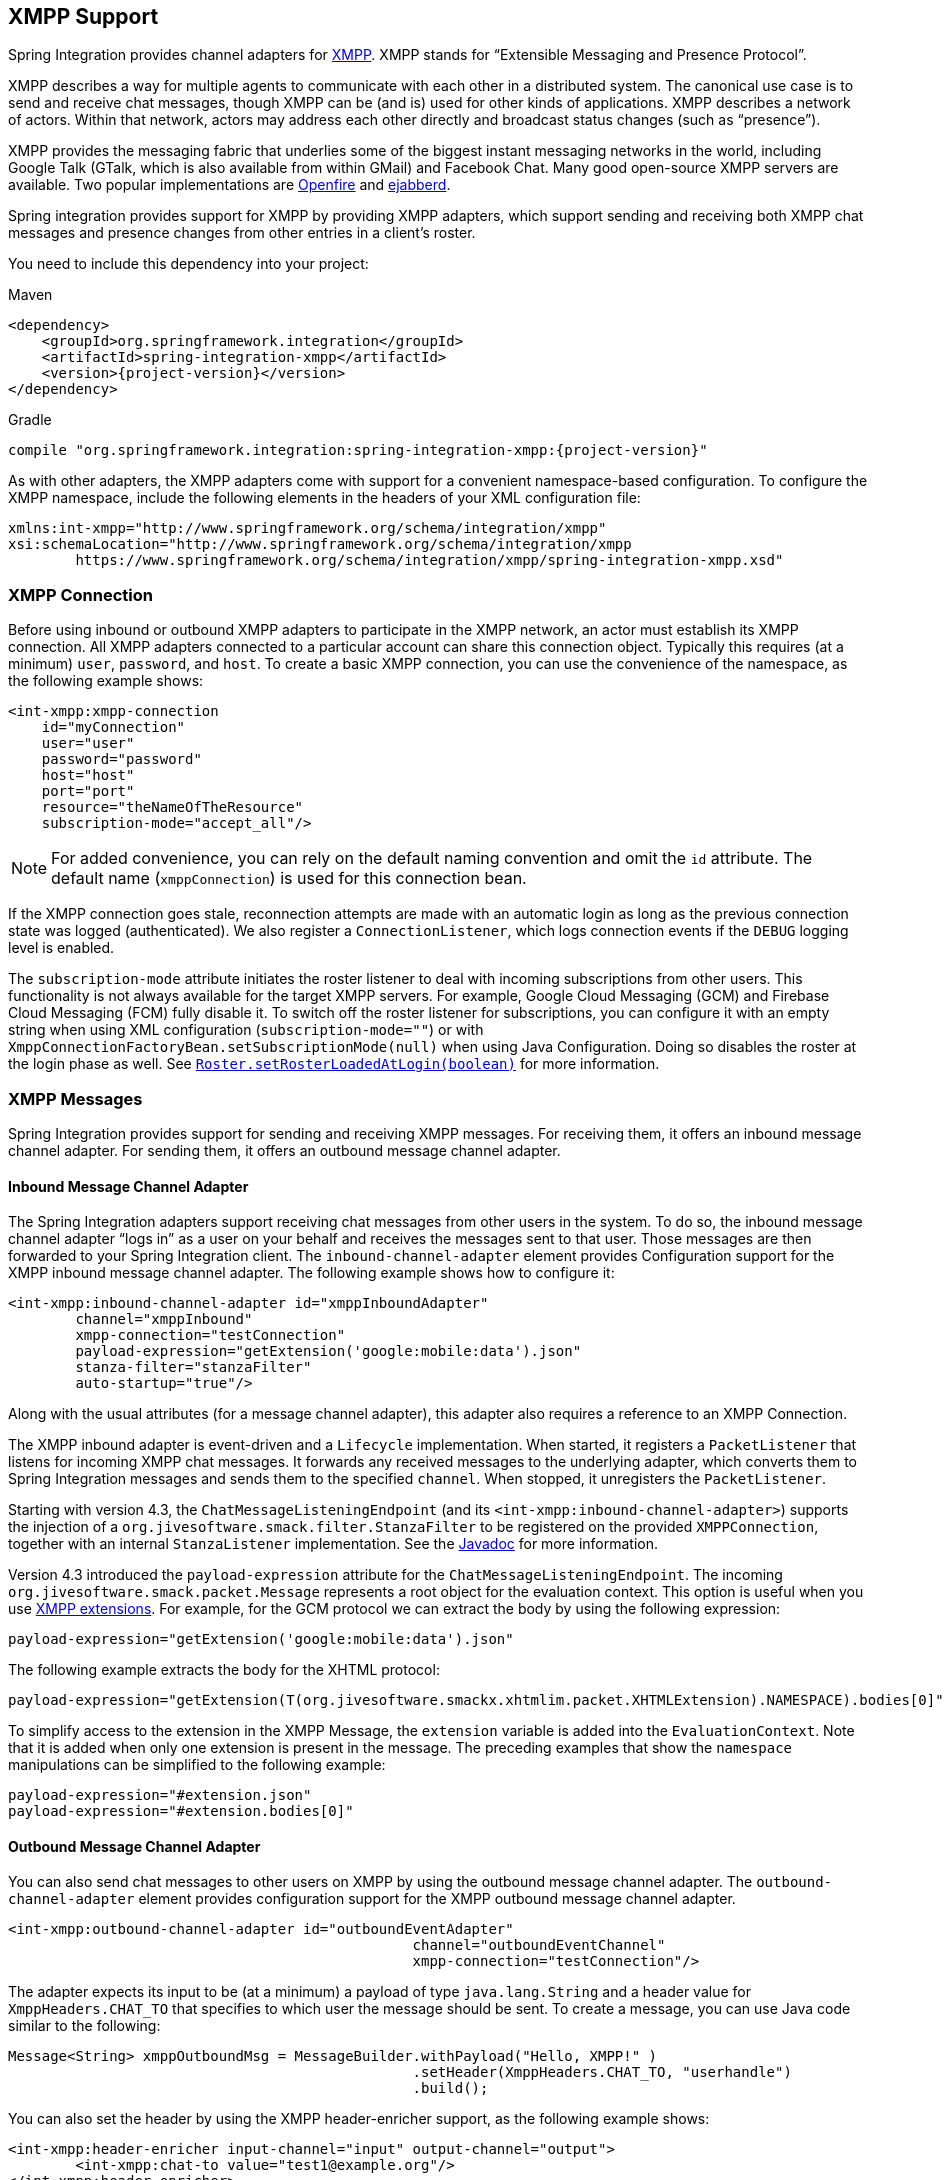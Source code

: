 [[xmpp]]
== XMPP Support

Spring Integration provides channel adapters for https://www.xmpp.org[XMPP].
XMPP stands for "`Extensible Messaging and Presence Protocol`".

XMPP describes a way for multiple agents to communicate with each other in a distributed system.
The canonical use case is to send and receive chat messages, though XMPP can be (and is) used for other kinds of applications.
XMPP describes a network of actors.
Within that network, actors may address each other directly and broadcast status changes (such as "`presence`").

XMPP provides the messaging fabric that underlies some of the biggest instant messaging networks in the world, including Google Talk (GTalk, which is also available from within GMail) and Facebook Chat.
Many good open-source XMPP servers are available.
Two popular implementations are https://www.igniterealtime.org/projects/openfire/[Openfire] and https://www.ejabberd.im[ejabberd].

Spring integration provides support for XMPP by providing XMPP adapters, which support sending and receiving both XMPP chat messages and presence changes from other entries in a client's roster.

You need to include this dependency into your project:

====
.Maven
[source, xml, subs="normal"]
----
<dependency>
    <groupId>org.springframework.integration</groupId>
    <artifactId>spring-integration-xmpp</artifactId>
    <version>{project-version}</version>
</dependency>
----

.Gradle
[source, groovy, subs="normal"]
----
compile "org.springframework.integration:spring-integration-xmpp:{project-version}"
----
====

As with other adapters, the XMPP adapters come with support for a convenient namespace-based configuration.
To configure the XMPP namespace, include the following elements in the headers of your XML configuration file:

====
[source,xml]
----
xmlns:int-xmpp="http://www.springframework.org/schema/integration/xmpp"
xsi:schemaLocation="http://www.springframework.org/schema/integration/xmpp
	https://www.springframework.org/schema/integration/xmpp/spring-integration-xmpp.xsd"
----
====

[[xmpp-connection]]
=== XMPP Connection

Before using inbound or outbound XMPP adapters to participate in the XMPP network, an actor must establish its XMPP connection.
All XMPP adapters connected to a particular account can share this connection object.
Typically this requires (at a minimum) `user`, `password`, and `host`.
To create a basic XMPP connection, you can use the convenience of the namespace, as the following example shows:

====
[source,xml]
----
<int-xmpp:xmpp-connection
    id="myConnection"
    user="user"
    password="password"
    host="host"
    port="port"
    resource="theNameOfTheResource"
    subscription-mode="accept_all"/>
----
====

NOTE: For added convenience, you can rely on the default naming convention and omit the `id` attribute.
The default name (`xmppConnection`) is used for this connection bean.

If the XMPP connection goes stale, reconnection attempts are made with an automatic login as long as the previous connection state was logged (authenticated).
We also register a `ConnectionListener`, which logs connection events if the `DEBUG` logging level is enabled.

The `subscription-mode` attribute initiates the roster listener to deal with incoming subscriptions from other users.
This functionality is not always available for the target XMPP servers.
For example, Google Cloud Messaging (GCM) and Firebase Cloud Messaging (FCM) fully disable it.
To switch off the roster listener for subscriptions, you can configure it with an empty string when using XML configuration (`subscription-mode=""`) or with `XmppConnectionFactoryBean.setSubscriptionMode(null)` when using Java Configuration.
Doing so disables the roster at the login phase as well.
See https://download.igniterealtime.org/smack/docs/latest/javadoc/org/jivesoftware/smack/roster/Roster.html#setRosterLoadedAtLogin-boolean-[`Roster.setRosterLoadedAtLogin(boolean)`] for more information.

[[xmpp-messages]]
=== XMPP Messages

Spring Integration provides support for sending and receiving XMPP messages.
For receiving them, it offers an inbound message channel adapter.
For sending them, it offers an outbound message channel adapter.

[[xmpp-message-inbound-channel-adapter]]
==== Inbound Message Channel Adapter

The Spring Integration adapters support receiving chat messages from other users in the system.
To do so, the inbound message channel adapter "`logs in`" as a user on your behalf and receives the messages sent to that user.
Those messages are then forwarded to your Spring Integration client.
The `inbound-channel-adapter` element provides Configuration support for the XMPP inbound message channel adapter.
The following example shows how to configure it:

====
[source,xml]
----
<int-xmpp:inbound-channel-adapter id="xmppInboundAdapter"
	channel="xmppInbound"
	xmpp-connection="testConnection"
	payload-expression="getExtension('google:mobile:data').json"
	stanza-filter="stanzaFilter"
	auto-startup="true"/>
----
====

Along with the usual attributes (for a message channel adapter), this adapter also requires a reference to an XMPP Connection.

The XMPP inbound adapter is event-driven and a `Lifecycle` implementation.
When started, it registers a `PacketListener` that listens for incoming XMPP chat messages.
It forwards any received messages to the underlying adapter, which converts them to Spring Integration messages and sends them to the specified `channel`.
When stopped, it unregisters the `PacketListener`.

Starting with version 4.3, the `ChatMessageListeningEndpoint` (and its `<int-xmpp:inbound-channel-adapter>`) supports the injection of a `org.jivesoftware.smack.filter.StanzaFilter` to be registered on the provided `XMPPConnection`, together with an internal `StanzaListener` implementation.
See the https://www.igniterealtime.org/builds/smack/docs/latest/javadoc/org/jivesoftware/smack/XMPPConnection.html#addAsyncStanzaListener%28org.jivesoftware.smack.StanzaListener,%20org.jivesoftware.smack.filter.StanzaFilter%29[Javadoc] for more information.

Version 4.3 introduced the `payload-expression` attribute for the `ChatMessageListeningEndpoint`.
The incoming `org.jivesoftware.smack.packet.Message` represents a root object for the evaluation context.
This option is useful when you use <<xmpp-extensions,XMPP extensions>>.
For example, for the GCM protocol we can extract the body by using the following expression:

====
[source,xml]
----
payload-expression="getExtension('google:mobile:data').json"
----
====

The following example extracts the body for the XHTML protocol:

====
[source,xml]
----
payload-expression="getExtension(T(org.jivesoftware.smackx.xhtmlim.packet.XHTMLExtension).NAMESPACE).bodies[0]"
----
====

To simplify access to the extension in the XMPP Message, the `extension` variable is added into the `EvaluationContext`.
Note that it is added when only one extension is present in the message.
The preceding examples that show the `namespace` manipulations can be simplified to the following example:

====
[source,xml]
----
payload-expression="#extension.json"
payload-expression="#extension.bodies[0]"
----
====

[[xmpp-message-outbound-channel-adapter]]
==== Outbound Message Channel Adapter

You can also send chat messages to other users on XMPP by using the outbound message channel adapter.
The `outbound-channel-adapter` element provides configuration support for the XMPP outbound message channel adapter.

====
[source,xml]
----
<int-xmpp:outbound-channel-adapter id="outboundEventAdapter"
						channel="outboundEventChannel"
						xmpp-connection="testConnection"/>
----
====

The adapter expects its input to be (at a minimum) a payload of type `java.lang.String` and a header value for `XmppHeaders.CHAT_TO` that specifies to which user the message should be sent.
To create a message, you can use Java code similar to the following:

====
[source,java]
----
Message<String> xmppOutboundMsg = MessageBuilder.withPayload("Hello, XMPP!" )
						.setHeader(XmppHeaders.CHAT_TO, "userhandle")
						.build();
----
====

You can also set the header by using the XMPP header-enricher support, as the following example shows:

====
[source,xml]
----
<int-xmpp:header-enricher input-channel="input" output-channel="output">
	<int-xmpp:chat-to value="test1@example.org"/>
</int-xmpp:header-enricher>
----
====

Starting with version 4.3, the packet extension support has been added to the `ChatMessageSendingMessageHandler` (the `<int-xmpp:outbound-channel-adapter>` in XML configuration).
Along with the regular `String` and `org.jivesoftware.smack.packet.Message` payload, now you can send a message with a payload of `org.jivesoftware.smack.packet.ExtensionElement` (which is populated to the `org.jivesoftware.smack.packet.Message.addExtension()`) instead of `setBody()`.
For convenience, we added an `extension-provider` option for the `ChatMessageSendingMessageHandler`.
It lets you inject `org.jivesoftware.smack.provider.ExtensionElementProvider`, which builds an `ExtensionElement` against the payload at runtime.
For this case, the payload must be a string in JSON or XML format, depending of the XEP protocol.

[[xmpp-presence]]
=== XMPP Presence

XMPP also supports broadcasting state.
You can use this ability to let people who have you on their roster see your state changes.
This happens all the time with your IM clients.
You change your away status and set an away message, and everybody who has you on their roster sees your icon or username change to reflect this new state and might see your new "`away`" message.
If you would like to receive notifications or notify others of state changes, you can use Spring Integration's "`presence`" adapters.

[[xmpp-roster-inbound-channel-adapter]]
==== Inbound Presence Message Channel Adapter

Spring Integration provides an inbound presence message channel adapter, which supports receiving presence events from other users in the system who are on your roster.
To do this, the adapter "`logs in`" as a user on your behalf, registers a `RosterListener`, and forwards received presence update events as messages to the channel identified by the `channel` attribute.
The payload of the message is a `org.jivesoftware.smack.packet.Presence` object (see https://www.igniterealtime.org/builds/smack/docs/latest/javadoc/org/jivesoftware/smack/packet/Presence.html).

The `presence-inbound-channel-adapter` element provides configuration support for the XMPP inbound presence message channel adapter.
The following example configures an inbound presence message channel adapter:

====
[source,xml]
----
<int-xmpp:presence-inbound-channel-adapter channel="outChannel"
		xmpp-connection="testConnection" auto-startup="false"/>
----
====

Along with the usual attributes, this adapter requires a reference to an XMPP Connection.
This adapter is event-driven and a `Lifecycle` implementation.
It registers a `RosterListener` when started and unregisters that `RosterListener` when stopped.

[[xmpp-roster-outbound-channel-adapter]]
==== Outbound Presence Message Channel Adapter

Spring Integration also supports sending presence events to be seen by other users in the network who happen to have you on their roster.
When you send a message to the outbound presence message channel adapter, it extracts the payload (which is expected to be of type `org.jivesoftware.smack.packet.Presence`) and sends it to the XMPP Connection, thus advertising your presence events to the rest of the network.

The `presence-outbound-channel-adapter` element provides configuration support for the XMPP outbound presence message channel adapter.
The following example shows how to configure an outbound presence message channel adapter:

====
[source,xml]
----
<int-xmpp:presence-outbound-channel-adapter id="eventOutboundPresenceChannel"
	xmpp-connection="testConnection"/>
----
====

It can also be a polling consumer (if it receives messages from a pollable channel) in which case you would need to register a poller.
The following example shows how to do so:

====
[source,xml]
----
<int-xmpp:presence-outbound-channel-adapter id="pollingOutboundPresenceAdapter"
		xmpp-connection="testConnection"
		channel="pollingChannel">
	<int:poller fixed-rate="1000" max-messages-per-poll="1"/>
</int-xmpp:presence-outbound-channel-adapter>
----
====

Like its inbound counterpart, it requires a reference to an XMPP Connection.

NOTE: If you rely on the default naming convention for an XMPP Connection bean (<<xmpp-connection,described earlier>>) and you have only one XMPP Connection bean configured in your application context, you can omit the `xmpp-connection` attribute.
In that case, the bean with named `xmppConnection` is located and injected into the adapter.

[[xmpp-advanced]]
=== Advanced Configuration

Spring Integration's XMPP support is based on the Smack 4.0 API (https://www.igniterealtime.org/projects/smack/), which allows more complex configuration of the XMPP Connection object.

As <<xmpp-connection,stated earlier>>, the `xmpp-connection` namespace support is designed to simplify basic connection configuration and supports only a few common configuration attributes.
However, the `org.jivesoftware.smack.ConnectionConfiguration` object defines about 20 attributes, and adding namespace support for all of them offers no real value.
So, for more complex connection configurations, you can configure an instance of our `XmppConnectionFactoryBean` as a regular bean and inject a `org.jivesoftware.smack.ConnectionConfiguration` as a constructor argument to that `FactoryBean`.
You can specify every property you need directly on that `ConnectionConfiguration` instance.
(A bean definition with the 'p' namespace would work well.)
This way, you can directly set SSL (or any other attributes).
The following example shows how to do so:

====
[source,xml]
----
<bean id="xmppConnection" class="o.s.i.xmpp.XmppConnectionFactoryBean">
    <constructor-arg>
        <bean class="org.jivesoftware.smack.ConnectionConfiguration">
            <constructor-arg value="myServiceName"/>
            <property name="socketFactory" ref="..."/>
        </bean>
    </constructor-arg>
</bean>

<int:channel id="outboundEventChannel"/>

<int-xmpp:outbound-channel-adapter id="outboundEventAdapter"
    channel="outboundEventChannel"
    xmpp-connection="xmppConnection"/>
----
====

The Smack API also offers static initializers, which can be helpful.
For more complex cases (such as registering a SASL mechanism), you may need to execute certain static initializers.
One of those static initializers is `SASLAuthentication`, which lets you register supported SASL mechanisms.
For that level of complexity, we recommend using Spring Java configuration for the XMPP connection configuration.
That way, you can configure the entire component through Java code and execute all other necessary Java code, including static initializers, at the appropriate time.
The following exampe shows how to configure an XMPP connection with an SASL (Simple Authentication and Security Layer) in Java:

====
[source,java]
----
@Configuration
public class CustomConnectionConfiguration {
  @Bean
  public XMPPConnection xmppConnection() {
	SASLAuthentication.supportSASLMechanism("EXTERNAL", 0); // static initializer

	ConnectionConfiguration config = new ConnectionConfiguration("localhost", 5223);
	config.setTrustorePath("path_to_truststore.jks");
	config.setSecurityEnabled(true);
	config.setSocketFactory(SSLSocketFactory.getDefault());
	return new XMPPConnection(config);
  }
}
----
====

For more information on using Java for application context configuration, see the following section in the https://docs.spring.io/spring/docs/current/spring-framework-reference/html/beans.html#beans-java[Spring Reference Manual].

[[xmpp-message-headers]]
=== XMPP Message Headers

The Spring Integration XMPP Adapters automatically map standard XMPP properties.
By default, these properties are copied to and from Spring Integration `MessageHeaders` by using
https://docs.spring.io/spring-integration/api/org/springframework/integration/xmpp/support/DefaultXmppHeaderMapper.html[`DefaultXmppHeaderMapper`].

Any user-defined headers are not copied to or from an XMPP Message, unless explicitly specified by the `requestHeaderNames` or `replyHeaderNames` properties of the `DefaultXmppHeaderMapper`.

TIP: When mapping user-defined headers, the values can also contain simple wildcard patterns (such "thing*" or "*thing").

Starting with version 4.1, `AbstractHeaderMapper` (a superclass of `DefaultXmppHeaderMapper`) lets you configure the `NON_STANDARD_HEADERS` token for the `requestHeaderNames` property (in addition to `STANDARD_REQUEST_HEADERS`), to map all user-defined headers.

The `org.springframework.xmpp.XmppHeaders` class identifies the default headers to be used by the `DefaultXmppHeaderMapper`:

* `xmpp_from`
* `xmpp_subject`
* `xmpp_thread`
* `xmpp_to`
* `xmpp_type`

Starting with version 4.3, you can negate patterns in the header mappings by preceding the pattern with `!`.
Negated patterns get priority, so a list such as `STANDARD_REQUEST_HEADERS,thing1,thing*,!thing2,!thing3,qux,!thing1` does not map `thing1`, `thing2`,or `thing3`.
That list does map the standard headers plus `thing4` and `qux`.

IMPORTANT: If you have a user-defined header that begins with `!` that you do wish to map, can escape it with `\` thus: `STANDARD_REQUEST_HEADERS,\!myBangHeader`.
In that example, the standard request headers and `!myBangHeader` are mapped.

[[xmpp-extensions]]
=== XMPP Extensions

Extensions put the "`Extensible`" in the "`Extensible Messaging and Presence Protocol`".

XMPP is based around XML, a data format that supports a concept known as namespacing.
Through namespacing, you can add bits to XMPP that are not defined in the original specifications.
The XMPP specification deliberately describes only a set of core features:

* How a client connects to a server
* Encryption (SSL/TLS)
* Authentication
* How servers can communicate with each other to relay messages
* A few other basic building blocks

Once you have implemented this, you have an XMPP client and can send any kind of data you like.
However, you may need to do more than the basics.
For example, you might need to include formatting (bold, italic, and so on) in a message, which is not defined in the core XMPP specification.
Well, you can make up a way to do that, but, unless everyone else does it the same way you do, no other software can interpret it (they ignore namespaces they cannot understand).

To solve that problem, the XMPP Standards Foundation (XSF) publishes a series of extra documents, known as https://xmpp.org/extensions/xep-0001.html[XMPP Enhancement Proposals] (XEPs).
In general, each XEP describes a particular activity (from message formatting to file transfers, multi-user chats, and many more).
They also provide a standard format for everyone to use for that activity.

The Smack API provides many XEP implementations with its `extensions` and `experimental` https://www.igniterealtime.org/builds/smack/docs/latest/documentation/extensions/index.html[projects].
Starting with Spring Integration version 4.3, you can use any XEP with the existing XMPP channel adapters.

To be able to process XEPs or any other custom XMPP extensions, you must provide the Smack's `ProviderManager` pre-configuration.
You can do so with `static` Java code, as the following example shows:

====
[source,java]
----
ProviderManager.addIQProvider("element", "namespace", new MyIQProvider());
ProviderManager.addExtensionProvider("element", "namespace", new MyExtProvider());
----
====

You can also use a  `.providers` configuration file in the specific instance and access it with a JVM argument, as the following example shows:

====
[source,xml]
----
-Dsmack.provider.file=file:///c:/my/provider/mycustom.providers
----
====

The `mycustom.providers` file might be as follows:

====
[source,xml]
----
<?xml version="1.0"?>
<smackProviders>
<iqProvider>
    <elementName>query</elementName>
    <namespace>jabber:iq:time</namespace>
    <className>org.jivesoftware.smack.packet.Time</className>
</iqProvider>

<iqProvider>
    <elementName>query</elementName>
    <namespace>https://jabber.org/protocol/disco#items</namespace>
    <className>org.jivesoftware.smackx.provider.DiscoverItemsProvider</className>
</iqProvider>

<extensionProvider>
    <elementName>subscription</elementName>
    <namespace>https://jabber.org/protocol/pubsub</namespace>
    <className>org.jivesoftware.smackx.pubsub.provider.SubscriptionProvider</className>
</extensionProvider>
</smackProviders>
----
====

For example, the most popular XMPP messaging extension is https://developers.google.com/cloud-messaging/[Google Cloud Messaging] (GCM).
The Smack library provides `org.jivesoftware.smackx.gcm.provider.GcmExtensionProvider` for that purposes.
By default, it registers that class with the `smack-experimental` jar in the classpath by using the `experimental.providers` resource, as the following Maven example shows:

====
[source,xml]
----
<!-- GCM JSON payload -->
<extensionProvider>
    <elementName>gcm</elementName>
    <namespace>google:mobile:data</namespace>
    <className>org.jivesoftware.smackx.gcm.provider.GcmExtensionProvider</className>
</extensionProvider>
----
====

Also, the `GcmPacketExtension` lets the target messaging protocol parse incoming packets and build outgoing packets, as the following examples show:

====
[source,java]
----
GcmPacketExtension gcmExtension = (GcmPacketExtension) xmppMessage.getExtension(GcmPacketExtension.NAMESPACE);
String message = gcmExtension.getJson());
----

[source,java]
----
GcmPacketExtension packetExtension = new GcmPacketExtension(gcmJson);
Message smackMessage = new Message();
smackMessage.addExtension(packetExtension);
----
====

See <<xmpp-message-inbound-channel-adapter>> and <<xmpp-message-outbound-channel-adapter>> earlier in this chapter for more information.
